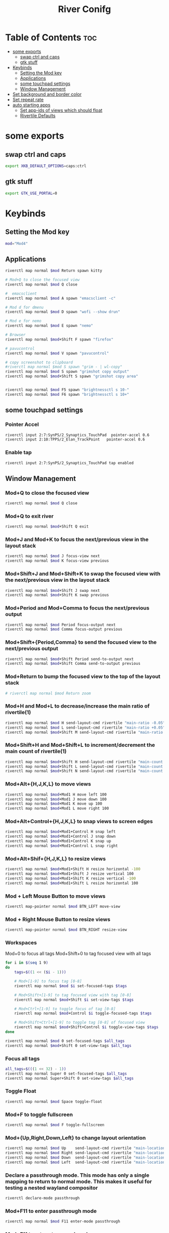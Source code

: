 #+TITLE: River Conifg 
#+PROPERTY: header-args :tangle ~/.config/river/init :shebang "#!/bin/sh"
* Table of Contents :toc:
- [[#some-exports][some exports]]
  - [[#swap-ctrl-and-caps][swap ctrl and caps]]
  - [[#gtk-stuff][gtk stuff]]
- [[#keybinds][Keybinds]]
  - [[#setting-the-mod-key][Setting the Mod key]]
  - [[#applications][Applications]]
  - [[#some-touchpad-settings][some touchpad settings]]
  - [[#window-management][Window Management]]
-  [[#set-background-and-border-color][Set background and border color]]
- [[#set-repeat-rate][Set repeat rate]]
- [[#auto-starting-apps][auto starting apps]]
  - [[#set-app-ids-of-views-which-should-float][Set app-ids of views which should float]]
  - [[#rivertile-defaults][Rivertile Defaults]]

* some exports
** swap ctrl and caps
#+begin_src bash
export XKB_DEFAULT_OPTIONS=caps:ctrl
#+end_src
** gtk stuff
#+begin_src bash
export GTK_USE_PORTAL=0
#+end_src

* Keybinds
** Setting the Mod key
#+begin_src bash
  mod="Mod4"
#+end_src

** Applications
#+begin_src bash
  riverctl map normal $mod Return spawn kitty 

  # Mod+Q to close the focused view
  riverctl map normal $mod Q close

  #  emacsclient
  riverctl map normal $mod A spawn "emacsclient -c" 

  # Mod d for dmenu
  riverctl map normal $mod D spawn "wofi --show drun" 

  # Mod e for nemo
  riverctl map normal $mod E spawn "nemo" 

  # Browser 
  riverctl map normal $mod+Shift F spawn "firefox"

  # pavucontrol
  riverctl map normal $mod V spawn "pavucontrol" 

  # copy screenshot to clipboard 
  #riverctl map normal $mod S spawn "grim - | wl-copy" 
  riverctl map normal $mod S spawn "grimshot copy output" 
  riverctl map normal $mod+Shift S spawn "grimshot copy area" 


  riverctl map normal $mod F5 spawn "brightnessctl s 10-" 
  riverctl map normal $mod F6 spawn "brightnessctl s 10+" 
#+end_src

** some touchpad settings
*** Pointer Accel
#+begin_src bash
    riverctl input 2:7:SynPS/2_Synaptics_TouchPad  pointer-accel 0.6
    riverctl input 2:10:TPPS/2_Elan_TrackPoint   pointer-accel 0.6
#+end_src
*** Enable tap
#+begin_src bash
riverctl input 2:7:SynPS/2_Synaptics_TouchPad tap enabled       
#+end_src

** Window Management
*** Mod+Q to close the focused view

#+begin_src bash 
riverctl map normal $mod Q close
#+end_src 

*** Mod+Q to exit river
#+begin_src bash 
riverctl map normal $mod+Shift Q exit
#+end_src 

*** Mod+J and Mod+K to focus the next/previous view in the layout stack
#+begin_src bash
riverctl map normal $mod J focus-view next
riverctl map normal $mod K focus-view previous
#+end_src
*** Mod+Shift+J and Mod+Shift+K to swap the focused view with the next/previous view in the layout stack
#+begin_src bash
riverctl map normal $mod+Shift J swap next
riverctl map normal $mod+Shift K swap previous
#+end_src

*** Mod+Period and Mod+Comma to focus the next/previous output

#+begin_src bash
riverctl map normal $mod Period focus-output next
riverctl map normal $mod Comma focus-output previous
#+end_src

*** Mod+Shift+{Period,Comma} to send the focused view to the next/previous output

#+begin_src bash
riverctl map normal $mod+Shift Period send-to-output next
riverctl map normal $mod+Shift Comma send-to-output previous
#+end_src
*** Mod+Return to bump the focused view to the top of the layout stack

#+begin_src bash
# riverctl map normal $mod Return zoom
#+end_src
*** Mod+H and Mod+L to decrease/increase the main ratio of rivertile(1)

#+begin_src bash
riverctl map normal $mod H send-layout-cmd rivertile "main-ratio -0.05"
riverctl map normal $mod L send-layout-cmd rivertile "main-ratio +0.05"
riverctl map normal $mod+Shift M send-layout-cmd rivertile "main-ratio 0.5"
#+end_src
*** Mod+Shift+H and Mod+Shift+L to increment/decrement the main count of rivertile(1)

#+begin_src bash
riverctl map normal $mod+Shift H send-layout-cmd rivertile "main-count +1"
riverctl map normal $mod+Shift L send-layout-cmd rivertile "main-count -1"
riverctl map normal $mod+Shift N send-layout-cmd rivertile "main-count 1"
#+end_src
*** Mod+Alt+{H,J,K,L} to move views

#+begin_src bash
riverctl map normal $mod+Mod1 H move left 100
riverctl map normal $mod+Mod1 J move down 100
riverctl map normal $mod+Mod1 K move up 100
riverctl map normal $mod+Mod1 L move right 100
#+end_src

*** Mod+Alt+Control+{H,J,K,L} to snap views to screen edges

#+begin_src bash
riverctl map normal $mod+Mod1+Control H snap left
riverctl map normal $mod+Mod1+Control J snap down
riverctl map normal $mod+Mod1+Control K snap up
riverctl map normal $mod+Mod1+Control L snap right
#+end_src

*** Mod+Alt+Shif+{H,J,K,L} to resize views

#+begin_src bash
riverctl map normal $mod+Mod1+Shift H resize horizontal -100
riverctl map normal $mod+Mod1+Shift J resize vertical 100
riverctl map normal $mod+Mod1+Shift K resize vertical -100
riverctl map normal $mod+Mod1+Shift L resize horizontal 100
#+end_src

*** Mod + Left Mouse Button to move views

#+begin_src bash
riverctl map-pointer normal $mod BTN_LEFT move-view
#+end_src

*** Mod + Right Mouse Button to resize views
#+begin_src bash
  riverctl map-pointer normal $mod BTN_RIGHT resize-view
#+end_src

*** Workspaces 
Mod+0 to focus all tags
Mod+Shift+0 to tag focused view with all tags
#+begin_src bash
  for i in $(seq 1 9)
  do
      tags=$((1 << ($i - 1)))

      # Mod+[1-9] to focus tag [0-8]
      riverctl map normal $mod $i set-focused-tags $tags

      # Mod+Shift+[1-9] to tag focused view with tag [0-8]
      riverctl map normal $mod+Shift $i set-view-tags $tags

      # Mod+Ctrl+[1-9] to toggle focus of tag [0-8]
      riverctl map normal $mod+Control $i toggle-focused-tags $tags

      # Mod+Shift+Ctrl+[1-9] to toggle tag [0-8] of focused view
      riverctl map normal $mod+Shift+Control $i toggle-view-tags $tags
  done

  riverctl map normal $mod 0 set-focused-tags $all_tags
  riverctl map normal $mod+Shift 0 set-view-tags $all_tags
#+end_src

*** Focus all tags
#+begin_src bash
  all_tags=$(((1 << 32) - 1))
  riverctl map normal Super 0 set-focused-tags $all_tags
  riverctl map normal Super+Shift 0 set-view-tags $all_tags
#+end_src

*** Toggle Float

#+begin_src bash
riverctl map normal $mod Space toggle-float
#+end_src
*** Mod+F to toggle fullscreen
#+begin_src bash
riverctl map normal $mod F toggle-fullscreen
#+end_src

*** Mod+{Up,Right,Down,Left} to change layout orientation
#+begin_src bash
riverctl map normal $mod Up    send-layout-cmd rivertile "main-location top"
riverctl map normal $mod Right send-layout-cmd rivertile "main-location right"
riverctl map normal $mod Down  send-layout-cmd rivertile "main-location bottom"
riverctl map normal $mod Left  send-layout-cmd rivertile "main-location left"
#+end_src

*** Declare a passthrough mode. This mode has only a single mapping to return to normal mode. This makes it useful for testing a nested wayland compositor

#+begin_src bash
riverctl declare-mode passthrough
#+end_src

*** Mod+F11 to enter passthrough mode
#+begin_src bash
riverctl map normal $mod F11 enter-mode passthrough
#+end_src

*** Mod+F11 to return to normal mode
#+begin_src bash
riverctl map passthrough $mod F11 enter-mode normal
#+end_src

*** Focus follows mouse
#+begin_src bash
riverctl focus-follows-cursor normal

#+end_src

*** Various media key mapping examples for both normal and locked mode which do not have a modifier

#+begin_src bash
for mode in normal locked
do
    # Eject the optical drive
    riverctl map $mode None XF86Eject spawn 'eject -T'

    # Control pulse audio volume with pamixer (https://github.com/cdemoulins/pamixer)
    riverctl map $mode None XF86AudioRaiseVolume  spawn 'pamixer -i 5'
    riverctl map $mode None XF86AudioLowerVolume  spawn 'pamixer -d 5'
    riverctl map $mode None XF86AudioMute         spawn 'pamixer --toggle-mute'

    # Control MPRIS aware media players with playerctl (https://github.com/altdesktop/playerctl)
    riverctl map $mode None XF86AudioMedia spawn 'playerctl play-pause'
    riverctl map $mode None XF86AudioPlay  spawn 'playerctl play-pause'
    riverctl map $mode None XF86AudioPrev  spawn 'playerctl previous'
    riverctl map $mode None XF86AudioNext  spawn 'playerctl next'

    # Control screen backlight brighness with light (https://github.com/haikarainen/light)
    riverctl map $mode None XF86MonBrightnessUp   spawn 'light -A 5'
    riverctl map $mode None XF86MonBrightnessDown spawn 'light -U 5'
done
#+end_src

*  Set background and border color
#+begin_src bash
  riverctl background-color 0x002b36
  riverctl border-color-focused 0xbd93f9
  riverctl border-color-unfocused 0x282a36
  riverctl border-width 1 
#+end_src

* Set repeat rate
#+begin_src bash
riverctl set-repeat 50 300
#+end_src

* auto starting apps
#+begin_src bash
riverctl spawn "swaybg -i ~/dotfiles/wallpapers/darkest_hour.jpg" 
riverctl spawn lxpolkit 
riverctl spawn waybar
# riverctl spawn /usr/lib/notification-daemon-1.0/notification-daemon
riverctl spawn dunst
riverctl spawn "nm-applet --indicator"
riverctl spawn "blueman-applet"
riverctl spawn "emacs --daemon"
#riverctl spawn "redshift -O 5000"
#+end_src

** Set app-ids of views which should float
#+begin_src bash
riverctl float-filter-add "float"
riverctl float-filter-add "popup"
#+end_src

** Rivertile Defaults 
Set and exec into the default layout generator, rivertile. River will send the process group of the init executable SIGTERM on exit.

#+begin_src bash
riverctl default-layout rivertile
exec rivertile -main-ratio 0.5
#+end_src
